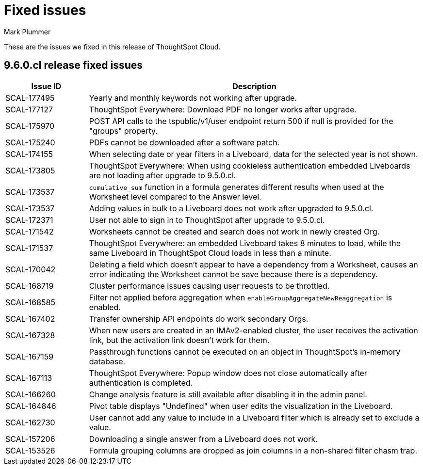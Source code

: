 = Fixed issues
:keywords: fixed issues
:last_updated: 6/12/2023
:author: Mark Plummer
:experimental:
:linkattrs:
:page-layout: default-cloud
:description: These are the issues we fixed in recent ThoughtSpot Cloud releases.

These are the issues we fixed in this release of ThoughtSpot Cloud.

[#releases-9-6-0-x]
== 9.6.0.cl release fixed issues

[cols="20%,80%"]
|===
|Issue ID |Description

|SCAL-177495
|Yearly and monthly keywords not working after upgrade.
|SCAL-177127
|ThoughtSpot Everywhere: Download PDF no longer works after upgrade.
|SCAL-175970
|POST API calls to the tspublic/v1/user endpoint return 500 if null is provided for the "groups" property.
|SCAL-175240
|PDFs cannot be downloaded after a software patch.
|SCAL-174155
|When selecting date or year filters in a Liveboard, data for the selected year is not shown.
|SCAL-173805
|ThoughtSpot Everywhere: When using cookieless authentication embedded Liveboards are not loading after upgrade to 9.5.0.cl.
|SCAL-173537
|`cumulative_sum` function in a formula generates different results when used at the Worksheet level compared to the Answer level.
|SCAL-173537
|Adding values in bulk to a Liveboard does not work after upgraded to 9.5.0.cl.
|SCAL-172371
|User not able to sign in to ThoughtSpot after upgrade to 9.5.0.cl.
|SCAL-171542
|Worksheets cannot be created and search does not work in newly created Org.
|SCAL-171537
|ThoughtSpot Everywhere: an embedded Liveboard takes 8 minutes to load, while the same Liveboard in ThoughtSpot Cloud loads in less than a minute.
|SCAL-170042
|Deleting a field which doesn't appear to have a dependency from a Worksheet, causes an error indicating the Worksheet cannot be save because there is a dependency.
|SCAL-168719
|Cluster performance issues causing user requests to be throttled.
|SCAL-168585
|Filter not applied before aggregation when `enableGroupAggregateNewReaggregation` is enabled.
|SCAL-167402
|Transfer ownership API endpoints do work secondary Orgs.
|SCAL-167328
|When new users are created in an IMAv2-enabled cluster, the user receives the activation link, but the activation link doesn't work for them.
|SCAL-167159
|Passthrough functions cannot be executed on an object in ThoughtSpot's in-memory database.
|SCAL-167113
|ThoughtSpot Everywhere: Popup window does not close automatically after authentication is completed.
|SCAL-166260
|Change analysis feature is still available after disabling it in the admin panel.
|SCAL-164846
|Pivot table displays "Undefined" when user edits the visualization in the Liveboard.
|SCAL-162730
|User cannot add any value to include in a Liveboard filter which is already set to exclude a value.
|SCAL-157206
|Downloading a single answer from a Liveboard does not work.
|SCAL-153526
|Formula grouping columns are dropped as join columns in a non-shared filter chasm trap.
|===
